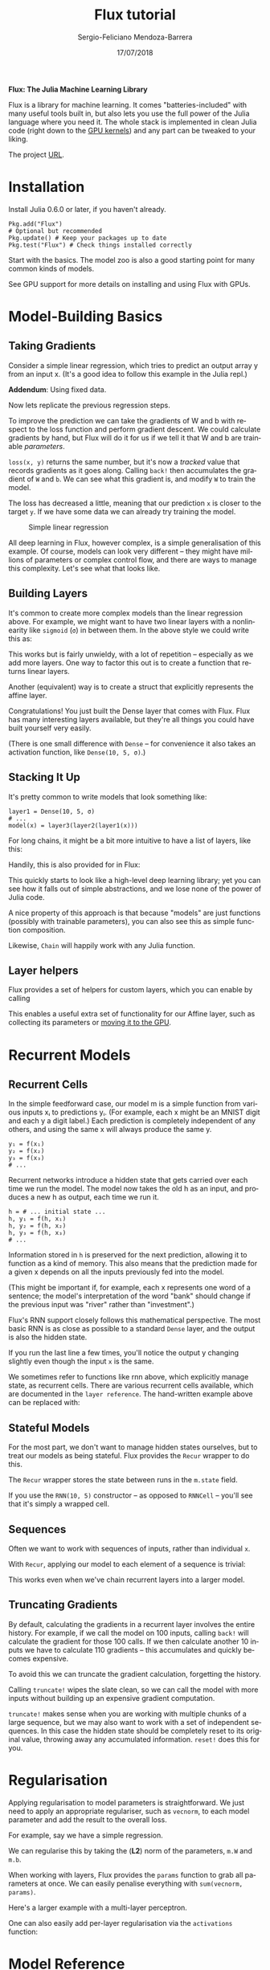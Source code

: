 #+TITLE:         Flux tutorial
#+AUTHOR:        Sergio-Feliciano Mendoza-Barrera
#+DRAWERS:       sfmb
#+EMAIL:         s.f.m@ieee.org
#+DATE:          17/07/2018
#+DESCRIPTION:   Some business ideas that can be implemented in Canada in short term
#+KEYWORDS:      R, data science, emacs, ESS, org-mode, computer vision, hardware
#+LANGUAGE:      en
#+OPTIONS:       H:10 num:t toc:nil \n:nil @:t ::t |:t ^:{} -:t f:t *:t <:t d:HIDDEN
#+OPTIONS:       TeX:t LaTeX:t skip:nil d:nil todo:t pri:nil tags:not-in-toc
#+OPTIONS:       LaTeX:dvipng
#+INFOJS_OPT:    view:nil toc:nil ltoc:t mouse:underline buttons:0 path:http://orgmode.org/org-info.js
#+EXPORT_SELECT_TAGS: export
#+EXPORT_EXCLUDE_TAGS: noexport
#+LINK_UP:
#+LINK_HOME:
#+XSLT:
#+STYLE: <link rel="stylesheet" type="text/css" href="dft.css"/>

#+LaTeX_CLASS: IEEEtran
#+LATEX_CLASS_OPTIONS: [letterpaper, 9pt, onecolumn, twoside, technote, final]
#+LATEX_HEADER: \usepackage{minted}
#+LATEX_HEADER: \usepackage{makeidx}

#+LATEX_HEADER: \usepackage[lining,tabular]{fbb} % so math uses tabular lining figures
#+LATEX_HEADER: \usepackage[scaled=.95,type1]{cabin} % sans serif in style of Gill Sans
#+LATEX_HEADER: \usepackage[varqu,varl]{zi4}% inconsolata typewriter
#+LATEX_HEADER: \usepackage[T1]{fontenc} % LY1 also works
#+LATEX_HEADER: \usepackage[libertine,bigdelims]{newtxmath}
#+LATEX_HEADER: \usepackage[cal=boondoxo,bb=boondox,frak=boondox]{mathalfa}
#+LATEX_HEADER: \useosf % change normal text to use proportional oldstyle figures

#+LATEX_HEADER: \markboth{Flux tutorial}%
#+LATEX_HEADER: {Sergio-Feliciano Mendoza-Barrera}

#+LATEX_HEADER: \newcommand{\degC}{$^\circ$C{}}

#+STYLE: <script type="text/javascript" src="http://cdn.mathjax.org/mathjax/latest/MathJax.js?config=TeX-AMS-MML_HTMLorMML"> </script>

#+ATTR_HTML: width="500px"

# -*- mode: org; -*-
#+HTML_HEAD: <link rel="stylesheet" type="text/css" href="http://www.pirilampo.org/styles/bigblow/css/htmlize.css"/>
#+HTML_HEAD: <link rel="stylesheet" type="text/css" href="http://www.pirilampo.org/styles/bigblow/css/bigblow.css"/>
#+HTML_HEAD: <link rel="stylesheet" type="text/css" href="http://www.pirilampo.org/styles/bigblow/css/hideshow.css"/>

#+HTML_HEAD: <script type="text/javascript" src="http://www.pirilampo.org/styles/bigblow/js/jquery-1.11.0.min.js"></script>
#+HTML_HEAD: <script type="text/javascript" src="http://www.pirilampo.org/styles/bigblow/js/jquery-ui-1.10.2.min.js"></script>

#+HTML_HEAD: <script type="text/javascript" src="http://www.pirilampo.org/styles/bigblow/js/jquery.localscroll-min.js"></script>
#+HTML_HEAD: <script type="text/javascript" src="http://www.pirilampo.org/styles/bigblow/js/jquery.scrollTo-1.4.3.1-min.js"></script>
#+HTML_HEAD: <script type="text/javascript" src="http://www.pirilampo.org/styles/bigblow/js/jquery.zclip.min.js"></script>
#+HTML_HEAD: <script type="text/javascript" src="http://www.pirilampo.org/styles/bigblow/js/bigblow.js"></script>
#+HTML_HEAD: <script type="text/javascript" src="http://www.pirilampo.org/styles/bigblow/js/hideshow.js"></script>
#+HTML_HEAD: <script type="text/javascript" src="http://www.pirilampo.org/styles/lib/js/jquery.stickytableheaders.min.js"></script>

#+BEGIN_ABSTRACT
*Flux: The Julia Machine Learning Library*

Flux is a library for machine learning. It comes "batteries-included"
with many useful tools built in, but also lets you use the full power
of the Julia language where you need it. The whole stack is
implemented in clean Julia code (right down to the [[https://github.com/FluxML/CuArrays.jl][GPU kernels]]) and
any part can be tweaked to your liking.

The project [[http://fluxml.ai/Flux.jl][URL]].
#+END_ABSTRACT

* Installation

Install Julia 0.6.0 or later, if you haven't already.

#+BEGIN_SRC text
  Pkg.add("Flux")
  # Optional but recommended
  Pkg.update() # Keep your packages up to date
  Pkg.test("Flux") # Check things installed correctly
#+END_SRC

Start with the basics. The model zoo is also a good starting point for
many common kinds of models.

#+begin_src julia :session :results output :exports all
  println(":: Julia initialization! ::")
  Pkg.update()
#+end_src

#+RESULTS:
: :: Julia initialization! ::
: INFO: Updating METADATA...
: INFO: Computing changes...
: INFO: No packages to install, update or remove

See GPU support for more details on installing and using Flux with
GPUs.

* Model-Building Basics

** Taking Gradients

Consider a simple linear regression, which tries to predict an output
array y from an input x. (It's a good idea to follow this example in
the Julia repl.)

#+begin_src julia :session :results output :exports all
  W = rand(2, 5)
  b = rand(2)

  predict(x) = W*x .+ b
  loss(x, y) = sum((predict(x) .- y).^2)

  x, y = rand(5), rand(2) # Dummy data
  loss(x, y) # ~ 3
#+end_src

#+RESULTS:
#+begin_example
2×5 Array{Float64,2}:
 0.174258  0.750107  0.319624  0.145033  0.735474
 0.664298  0.932769  0.214092  0.664086  0.797072
2-element Array{Float64,1}:
 0.390068
 0.815136

predict (generic function with 1 method)
loss (generic function with 1 method)

([0.224385, 0.338351, 0.279211, 0.54581, 0.833118], [0.538516, 0.216036])
5.479478967184904
#+end_example

*Addendum*: Using fixed data.

#+begin_src julia :session :results output :exports all
  using DataFrames;
  using CSV;
  data = CSV.read("./data.csv")
  size(data)
  names(data)
#+end_src

#+RESULTS:
#+begin_example
INFO: Recompiling stale cache file /home/sergio/.julia/lib/v0.6/CodecZlib.ji for module CodecZlib.
INFO: Recompiling stale cache file /home/sergio/.julia/lib/v0.6/DataFrames.ji for module DataFrames.
INFO: Recompiling stale cache file /home/sergio/.julia/lib/v0.6/CSV.ji for module CSV.
23×2 DataFrames.DataFrame
│ Row │ X    │ Y    │
├─────┼──────┼──────┤
│ 1   │ 12.4 │ 11.2 │
│ 2   │ 14.3 │ 12.5 │
│ 3   │ 14.5 │ 12.7 │
│ 4   │ 14.9 │ 13.1 │
│ 5   │ 16.1 │ 14.1 │
│ 6   │ 16.9 │ 14.8 │
│ 7   │ 16.5 │ 14.4 │
│ 8   │ 15.4 │ 13.4 │
⋮
│ 15  │ 15.5 │ 14.0 │
│ 16  │ 16.7 │ 14.6 │
│ 17  │ 17.3 │ 15.1 │
│ 18  │ 18.4 │ 16.1 │
│ 19  │ 19.2 │ 16.8 │
│ 20  │ 17.4 │ 15.2 │
│ 21  │ 19.5 │ 17.0 │
│ 22  │ 19.7 │ 17.2 │
│ 23  │ 21.2 │ 18.6 │
(23, 2)
2-element Array{Symbol,1}:
 :X
 :Y
#+end_example

Now lets replicate the previous regression steps.

#+begin_src julia :session :results output :exports all
  W = rand(2, 5)
  b = rand(2)

  predict(x) = W*x .+ b
  loss(x, y) = sum((predict(x) .- y).^2)

  x, y = data[1:5, :X], data[1:2, :Y] # Dummy data
  loss(x, y) # ~ 3
#+end_src

#+RESULTS:
#+begin_example
2×5 Array{Float64,2}:
 0.321359  0.254585  0.312787  0.94669    0.551409
 0.475509  0.403494  0.489568  0.0585563  0.435709
2-element Array{Float64,1}:
 0.370281
 0.907944

predict (generic function with 1 method)
loss (generic function with 1 method)

(Union{Float64, Missings.Missing}[12.4, 14.3, 14.5, 14.9, 16.1], Union{Float64, Missings.Missing}[11.2, 12.5])
818.0080815776166
#+end_example

To improve the prediction we can take the gradients of W and b with
respect to the loss function and perform gradient descent. We could
calculate gradients by hand, but Flux will do it for us if we tell it
that W and b are trainable /parameters/.

#+begin_src julia :session :results output :exports all
  using Flux.Tracker

  W = param(W)
  b = param(b)

  l = loss(x, y)

  back!(l)
#+end_src

#+RESULTS:
#+begin_example


Tracked 2×5 Array{Float64,2}:
 0.321359  0.254585  0.312787  0.94669    0.551409
 0.475509  0.403494  0.489568  0.0585563  0.435709
Tracked 2-element Array{Float64,1}:
 0.370281
 0.907944

818.0080815776166 (tracked)

#+end_example

~loss(x, y)~ returns the same number, but it's now a /tracked/ value
that records gradients as it goes along. Calling ~back!~ then
accumulates the gradient of ~W~ and ~b~. We can see what this gradient
is, and modify ~W~ to train the model.

#+begin_src julia :session :results output :exports all
  using Flux.Tracker: grad, update!

  Δ = grad(W)

  # Update the parameter and reset the gradient
  update!(W, -0.1Δ)

  loss(x, y) # ~ 2.5
#+end_src

#+RESULTS:
#+begin_example


2×5 Array{Float64,2}:
 602.999  695.394  705.12  724.571  782.926
 373.497  430.726  436.75  448.798  484.943


Tracked 2×5 Array{Float64,2}:
 -59.9785  -69.2848  -70.1992  -71.5105  -77.7412
 -36.8742  -42.6691  -43.1854  -44.8213  -48.0586

3.571226543305759e7 (tracked)
#+end_example

The loss has decreased a little, meaning that our prediction ~x~ is
closer to the target ~y~. If we have some data we can already try
training the model.

#+BEGIN_SRC julia :var basename="regression001.png" :session :results none silent :exports none
  # Example
  using Gadfly
  draw(PNG("../graphs/regression001.png", 400px, 400px), plot(x = data[:X], y = data[:Y]))
#+END_SRC

#+CAPTION: Simple linear regression
#+NAME:   fig:regression001
#+ATTR_LaTeX: placement: [H]
[[../graphs/regression001.png]]

#+begin_src julia :session :results output :exports all
  using GLM
  ols = lm(@formula(Y ~ X), data)
  GLM.stderror(ols)
  GLM.predict(ols)
#+end_src

#+RESULTS:
#+begin_example

StatsModels.DataFrameRegressionModel{GLM.LinearModel{GLM.LmResp{Array{Float64,1}},GLM.DensePredChol{Float64,Base.LinAlg.Cholesky{Float64,Array{Float64,2}}}},Array{Float64,2}}

Formula: Y ~ 1 + X

Coefficients:
             Estimate Std.Error t value Pr(>|t|)
(Intercept)  0.434584  0.177049 2.45461   0.0229
X            0.851144 0.0100458 84.7259   <1e-27
2-element Array{Float64,1}:
 0.177049
 0.0100458
23-element Array{Float64,1}:
 10.9888
 12.6059
 12.7762
 13.1166
 14.138
 14.8189
 14.4785
 13.5422
 14.904
 15.6701
  ⋮
 13.6273
 14.6487
 15.1594
 16.0956
 16.7766
 15.2445
 17.0319
 17.2021
 18.4788
#+end_example

All deep learning in Flux, however complex, is a simple generalisation
of this example. Of course, models can look very different – they
might have millions of parameters or complex control flow, and there
are ways to manage this complexity. Let's see what that looks like.

** Building Layers

It's common to create more complex models than the linear regression
above. For example, we might want to have two linear layers with a
nonlinearity like ~sigmoid~ (~σ~) in between them. In the above style we
could write this as:

#+begin_src julia :session :results output :exports all
  using Flux

  W1 = param(rand(3, 5))
  b1 = param(rand(3))
  layer1(x) = W1 * x .+ b1

  W2 = param(rand(2, 3))
  b2 = param(rand(2))
  layer2(x) = W2 * x .+ b2

  model(x) = layer2(σ.(layer1(x)))

  model(rand(5)) # => 2-element vector
#+end_src

#+RESULTS:
#+begin_example


Tracked 3×5 Array{Float64,2}:
 0.411888  0.875844  0.185673   0.210546  0.121761
 0.391358  0.587994  0.041861   0.266823  0.203698
 0.825134  0.16344   0.0779545  0.921908  0.974163
Tracked 3-element Array{Float64,1}:
 0.203049
 0.582317
 0.0349656
layer1 (generic function with 1 method)

Tracked 2×3 Array{Float64,2}:
 0.646053  0.981485  0.838297
 0.493253  0.245144  0.446347
Tracked 2-element Array{Float64,1}:
 0.942242
 0.894073
layer2 (generic function with 1 method)

model (generic function with 1 method)

Tracked 2-element Array{Float64,1}:
 2.74306
 1.75006
#+end_example

This works but is fairly unwieldy, with a lot of repetition –
especially as we add more layers. One way to factor this out is to
create a function that returns linear layers.

#+begin_src julia :session :results output :exports all
  function linear(in, out)
      W = param(randn(out, in))
      b = param(randn(out))
      x -> W * x .+ b
  end

  linear1 = linear(5, 3) # we can access linear1.W etc
  linear2 = linear(3, 2)

  model(x) = linear2(σ.(linear1(x)))

  model(x) # => 2-element vector
#+end_src

#+RESULTS:
#+begin_example
linear (generic function with 1 method)

(::#3) (generic function with 1 method)
(::#3) (generic function with 1 method)

model (generic function with 1 method)

Tracked 2-element Array{Float64,1}:
 -1.91996
 -1.19972
#+end_example

Another (equivalent) way is to create a struct that explicitly
represents the affine layer.

#+begin_src julia :session :results output :exports all
  struct Affine
      W
      b
  end

  Affine(in::Integer, out::Integer) =
      Affine(param(randn(out, in)), param(randn(out)))

  # Overload call, so the object can be used as a function
  (m::Affine)(x) = m.W * x .+ m.b

  a = Affine(10, 5)

  a(rand(10)) # => 5-element vector
#+end_src

#+RESULTS:
#+begin_example


Affine




Affine(param([-1.6488 0.376519 … 0.941953 -0.363354; 0.569429 -0.740986 … 1.19353 -0.420238; … ; -0.476403 -1.15401 … -1.82431 0.893862; 2.32319 -1.16424 … -1.01693 -0.51625]), param([-0.467816, -0.854028, -0.959012, 0.468946, 2.09242]))

Tracked 5-element Array{Float64,1}:
  0.294692
 -1.66658
 -3.77026
 -0.706733
 -0.238175
#+end_example

Congratulations! You just built the Dense layer that comes with
Flux. Flux has many interesting layers available, but they're all
things you could have built yourself very easily.

(There is one small difference with ~Dense~ – for convenience it also
takes an activation function, like ~Dense(10, 5, σ)~.)

** Stacking It Up

It's pretty common to write models that look something like:

#+BEGIN_SRC text
  layer1 = Dense(10, 5, σ)
  # ...
  model(x) = layer3(layer2(layer1(x)))
#+END_SRC

For long chains, it might be a bit more intuitive to have a list of
layers, like this:

#+begin_src julia :session :results output :exports all
  using Flux

  layers = [Dense(10, 5, σ), Dense(5, 2), softmax]
  model(x) = foldl((x, m) -> m(x), x, layers)
  model(rand(10)) # => 2-element vector
#+end_src

#+RESULTS:
#+begin_example


3-element Array{Any,1}:
 Dense(10, 5, NNlib.σ)
 Dense(5, 2)
 NNlib.softmax
model (generic function with 1 method)
Tracked 2-element Array{Float64,1}:
 0.849323
 0.150677
#+end_example

Handily, this is also provided for in Flux:

#+begin_src julia :session :results output :exports all
  model2 = Chain(
      Dense(10, 5, σ),
      Dense(5, 2),
      softmax
  )

  model2(rand(10)) # => 2-element vector
#+end_src

#+RESULTS:
: Chain(Dense(10, 5, NNlib.σ), Dense(5, 2), NNlib.softmax)
:
: Tracked 2-element Array{Float64,1}:
:  0.522415
:  0.477585

This quickly starts to look like a high-level deep learning library;
yet you can see how it falls out of simple abstractions, and we lose
none of the power of Julia code.

A nice property of this approach is that because "models" are just
functions (possibly with trainable parameters), you can also see this
as simple function composition.

#+begin_src julia :session :results output :exports all
  m = Dense(5, 2) ∘ Dense(10, 5, σ)

  m(rand(10))
#+end_src

#+RESULTS:
: (::#55) (generic function with 1 method)
:
: Tracked 2-element Array{Float64,1}:
:  -0.162062
:  -0.279983

Likewise, ~Chain~ will happily work with any Julia function.

#+begin_src julia :session :results output :exports all
  m = Chain(x -> x^2, x -> x+1)

  m(5) # => 26
#+end_src

#+RESULTS:
: Chain(#7, #8)
:
: 26

** Layer helpers

Flux provides a set of helpers for custom layers, which you can enable
by calling

#+begin_src julia :session :results output :exports all
  Flux.treelike(Affine)
#+end_src

#+RESULTS:

This enables a useful extra set of functionality for our Affine layer,
such as collecting its parameters or [[http://fluxml.ai/Flux.jl/stable/gpu.html][moving it to the GPU]].

* Recurrent Models

** Recurrent Cells

In the simple feedforward case, our model m is a simple function from
various inputs xᵢ to predictions yᵢ. (For example, each x might be an
MNIST digit and each y a digit label.) Each prediction is completely
independent of any others, and using the same x will always produce
the same y.

#+BEGIN_SRC text
  y₁ = f(x₁)
  y₂ = f(x₂)
  y₃ = f(x₃)
  # ...
#+END_SRC

Recurrent networks introduce a hidden state that gets carried over
each time we run the model. The model now takes the old h as an input,
and produces a new h as output, each time we run it.

#+BEGIN_SRC text
  h = # ... initial state ...
  h, y₁ = f(h, x₁)
  h, y₂ = f(h, x₂)
  h, y₃ = f(h, x₃)
  # ...
#+END_SRC

Information stored in ~h~ is preserved for the next prediction, allowing
it to function as a kind of memory. This also means that the
prediction made for a given x depends on all the inputs previously fed
into the model.

(This might be important if, for example, each x represents one word
of a sentence; the model's interpretation of the word "bank" should
change if the previous input was "river" rather than "investment".)

Flux's RNN support closely follows this mathematical perspective. The
most basic RNN is as close as possible to a standard ~Dense~ layer,
and the output is also the hidden state.

#+begin_src julia :session :results output :exports all
  Wxh = randn(5, 10)
  Whh = randn(5, 5)
  b   = randn(5)

  function rnn(h, x)
      h = tanh.(Wxh * x .+ Whh * h .+ b)
      return h, h
  end

  x = rand(10) # dummy data
  h = rand(5)  # initial hidden state

  h, y = rnn(h, x)
#+end_src

#+RESULTS:
#+begin_example
5×10 Array{Float64,2}:
 -0.335602  -0.743067   1.56416    -0.745028  -1.31895     0.828944   0.307544  -2.13057    0.565697   1.62416
 -0.296219  -0.628833   0.567573   -0.60324   -0.0924562   1.81886   -0.29517   -1.06414   -0.417291   0.0375811
  0.311554  -1.3975     0.0653115  -1.36585   -0.0732771   0.307589  -1.01955    0.724853  -1.22862    1.11857
 -0.22783   -0.330792   0.822159    1.80235    0.177961    1.56767    1.43587   -0.448002   0.277141   0.840428
 -0.25141    1.55337   -1.85621     0.817607  -0.822015   -2.55036    0.620046   2.00377    1.4629    -1.44022
5×5 Array{Float64,2}:
  0.161084    1.58312   -1.47054    0.0423842  -1.11387
 -0.0640146   1.84554    0.148866   1.02162     0.197515
  0.100668    0.184159  -0.86423   -0.156539   -0.176746
 -0.965176   -1.3083     0.81521   -0.0504029  -0.546809
  0.716647   -0.711621  -1.4207     1.78595    -1.81752
5-element Array{Float64,1}:
  1.55872
 -0.0863359
  0.292448
 -0.215982
  1.09435

rnn (generic function with 1 method)

10-element Array{Float64,1}:
 0.704938
 0.643769
 0.416595
 0.70418
 0.783186
 0.817874
 0.853267
 0.598577
 0.831481
 0.721251
5-element Array{Float64,1}:
 0.077753
 0.624197
 0.9162
 0.798651
 0.761921

([0.083027, 0.916704, -0.991142, 0.99861, -0.636675], [0.083027, 0.916704, -0.991142, 0.99861, -0.636675])
#+end_example

If you run the last line a few times, you'll notice the output y
changing slightly even though the input ~x~ is the same.

We sometimes refer to functions like rnn above, which explicitly
manage state, as recurrent cells. There are various recurrent cells
available, which are documented in the ~layer reference~. The
hand-written example above can be replaced with:

#+begin_src julia :session :results output :exports all
  using Flux

  rnn2 = Flux.RNNCell(10, 5)

  x = rand(10) # dummy data
  h = rand(5)  # initial hidden state

  h, y = rnn2(h, x)
#+end_src

#+RESULTS:
#+begin_example


RNNCell(10, 5, tanh)

10-element Array{Float64,1}:
 0.77719
 0.5867
 0.918167
 0.771562
 0.198712
 0.726097
 0.77191
 0.868939
 0.880878
 0.818349
5-element Array{Float64,1}:
 0.39893
 0.895915
 0.21959
 0.138349
 0.219127

(param([-0.595215, 0.815866, -0.927057, 0.854788, 0.223998]), param([-0.595215, 0.815866, -0.927057, 0.854788, 0.223998]))
#+end_example

** Stateful Models

For the most part, we don't want to manage hidden states ourselves,
but to treat our models as being stateful. Flux provides the ~Recur~
wrapper to do this.

#+begin_src julia :session :results output :exports all
  x = rand(10)
  h = rand(5)

  m = Flux.Recur(rnn, h)

  y = m(x)
#+end_src

#+RESULTS:
#+begin_example
10-element Array{Float64,1}:
 0.864184
 0.727019
 0.152897
 0.596222
 0.696429
 0.795441
 0.970867
 0.756388
 0.309554
 0.270187
5-element Array{Float64,1}:
 0.286996
 0.820282
 0.469629
 0.730869
 0.669104

Recur(rnn)

5-element Array{Float64,1}:
 -0.458061
  0.91275
 -0.966963
  0.957575
  0.682724
#+end_example

The ~Recur~ wrapper stores the state between runs in the ~m.state~
field.

If you use the ~RNN(10, 5)~ constructor – as opposed to ~RNNCell~ –
you'll see that it's simply a wrapped cell.

#+begin_src julia :session :results output :exports all
  RNN(10, 5)
#+end_src

#+RESULTS:
: Recur(RNNCell(10, 5, tanh))

** Sequences

Often we want to work with sequences of inputs, rather than individual
~x~.

#+begin_src julia :session :results output :exports all
  seq = [rand(10) for i = 1:10]
#+end_src

#+RESULTS:
#+begin_example
10-element Array{Array{Float64,1},1}:
 [0.26384, 0.511612, 0.410464, 0.628855, 0.400572, 0.356883, 0.650063, 0.832428, 0.803437, 0.619356]
 [0.0558729, 0.55321, 0.111685, 0.847347, 0.231906, 0.421247, 0.535692, 0.967631, 0.151788, 0.543204]
 [0.563864, 0.0166117, 0.155863, 0.397863, 0.871601, 0.558577, 0.12065, 0.292529, 0.0516992, 0.0147827]
 [0.732378, 0.886645, 0.619666, 0.229015, 0.34623, 0.620486, 0.263806, 0.409757, 0.941559, 0.42633]
 [0.629197, 0.879354, 0.690331, 0.932031, 0.828211, 0.0850166, 0.216663, 0.973238, 0.850589, 0.792926]
 [0.279912, 0.770641, 0.782412, 0.279212, 0.455268, 0.0319396, 0.636586, 0.0350002, 0.670798, 0.592461]
 [0.745074, 0.189212, 0.722463, 0.491579, 0.893423, 0.958347, 0.405673, 0.81953, 0.313067, 0.754308]
 [0.15898, 0.204461, 0.0246603, 0.368311, 0.514293, 0.081758, 0.611936, 0.861855, 0.604147, 0.651089]
 [0.0211448, 0.586099, 0.20338, 0.971617, 0.80417, 0.986488, 0.407577, 0.26519, 0.467627, 0.643396]
 [0.50283, 0.0831621, 0.403768, 0.362624, 0.00741494, 0.173167, 0.837751, 0.335071, 0.964773, 0.753252]
#+end_example

With ~Recur~, applying our model to each element of a sequence is
trivial:

#+begin_src julia :session :results output :exports all
  m.(seq) # returns a list of 5-element vectors
#+end_src

#+RESULTS:
#+begin_example
10-element Array{Array{Float64,1},1}:
 [0.994967, 0.85456, -0.640273, 0.760783, 0.998368]
 [0.821612, 0.764942, -0.387668, -0.414733, 0.997903]
 [0.701053, 0.841691, 0.469026, -0.777716, -0.982692]
 [0.998918, 0.14712, -0.876748, 0.855405, 0.685643]
 [0.650053, -0.850078, -0.780308, 0.350226, 0.99994]
 [0.922316, -0.965164, -0.902312, 0.92306, 0.971687]
 [0.228973, -0.526887, 0.70814, 0.990793, 0.696663]
 [-0.980654, -0.890894, -0.892708, 0.983864, 0.995825]
 [0.0141673, -0.289343, -0.903104, 0.999929, 0.72949]
 [0.996927, -0.417548, -0.532885, 0.966277, 0.99871]
#+end_example

This works even when we've chain recurrent layers into a larger
model.

#+begin_src julia :session :results output :exports all
  m = Chain(LSTM(10, 15), Dense(15, 5))
  m.(seq)
#+end_src

#+RESULTS:
#+begin_example
Chain(Recur(LSTMCell(10, 15)), Dense(15, 5))
10-element Array{TrackedArray{…,Array{Float64,1}},1}:
 param([-0.0345502, -0.0403766, 0.00558828, 0.0442483, -0.0169786])
 param([-0.0675349, 0.00197485, -0.0297345, 0.02987, -0.0444642])
 param([-0.0693338, 0.0209713, -0.0220656, 0.0911402, -0.00945156])
 param([-0.0801739, -0.0261297, -0.00825265, 0.204538, -0.0212383])
 param([-0.110197, -0.0649395, -0.0246703, 0.196527, -0.0645964])
 param([-0.0480114, -0.0303197, -0.0907227, 0.216228, -0.0192784])
 param([-0.104461, -0.0425815, -0.139016, 0.268567, -0.0400302])
 param([-0.0813874, -0.135401, -0.0955492, 0.230069, -0.000189431])
 param([-0.0576492, -0.0359034, -0.18636, 0.2428, -0.0569451])
 param([0.0116163, -0.0660804, -0.1669, 0.239081, 0.0383325])
#+end_example

** Truncating Gradients

By default, calculating the gradients in a recurrent layer involves
the entire history. For example, if we call the model on 100 inputs,
calling ~back!~ will calculate the gradient for those 100 calls. If we
then calculate another 10 inputs we have to calculate 110 gradients –
this accumulates and quickly becomes expensive.

To avoid this we can truncate the gradient calculation, forgetting the
history.

#+begin_src julia :session :results output :exports all
  Flux.truncate!(m)
#+end_src

#+RESULTS:

#+begin_src julia :session :results output :exports all
  m
#+end_src

#+RESULTS:
: Chain(Recur(LSTMCell(10, 15)), Dense(15, 5))

Calling ~truncate!~ wipes the slate clean, so we can call the model
with more inputs without building up an expensive gradient
computation.

~truncate!~ makes sense when you are working with multiple chunks of a
large sequence, but we may also want to work with a set of independent
sequences. In this case the hidden state should be completely reset to
its original value, throwing away any accumulated information. ~reset!~
does this for you.

* Regularisation

Applying regularisation to model parameters is straightforward. We
just need to apply an appropriate regulariser, such as ~vecnorm~, to
each model parameter and add the result to the overall loss.

For example, say we have a simple regression.

#+begin_src julia :session :results output :exports all
  using Flux: crossentropy
  m = Dense(10, 5)
  loss(x, y) = crossentropy(softmax(m(x)), y)
#+end_src

#+RESULTS:
:
: Dense(10, 5)
: loss (generic function with 1 method)

We can regularise this by taking the (*L2*) norm of the parameters,
~m.W~ and ~m.b~.

#+begin_src julia :session :results output :exports all
  penalty() = vecnorm(m.W) + vecnorm(m.b)
  loss(x, y) = crossentropy(softmax(m(x)), y) + penalty()
#+end_src

#+RESULTS:
: penalty (generic function with 1 method)
: loss (generic function with 1 method)

When working with layers, Flux provides the ~params~ function to grab
all parameters at once. We can easily penalise everything with
~sum(vecnorm, params)~.

#+begin_src julia :session :results output :exports all
  params(m)
#+end_src

#+RESULTS:
: 2-element Array{Any,1}:
:  param([0.188884 -0.233068 … -0.459947 -0.397623; -0.265188 0.481616 … 0.0229318 0.588874; … ; -0.302913 0.219138 … -0.330004 0.133575; -0.353293 0.493455 … 0.498129 -0.244323])
:  param([0.0, 0.0, 0.0, 0.0, 0.0])

#+begin_src julia :session :results output :exports all
  sum(vecnorm, params(m))
#+end_src

#+RESULTS:
: 2.589716546999882 (tracked)

Here's a larger example with a multi-layer perceptron.

#+begin_src julia :session :results output :exports all
  m = Chain(
    Dense(28^2, 128, relu),
    Dense(128, 32, relu),
    Dense(32, 10), softmax)

  loss(x, y) = crossentropy(m(x), y) + sum(vecnorm, params(m))

  loss(rand(28^2), rand(10))
#+end_src

#+RESULTS:
: Chain(Dense(784, 128, NNlib.relu), Dense(128, 32, NNlib.relu), Dense(32, 10), NNlib.softmax)
:
: loss (generic function with 1 method)
:
: 39.73180248438863 (tracked)

One can also easily add per-layer regularisation via the ~activations~
function:

#+begin_src julia :session :results output :exports all
  c = Chain(Dense(10,5,σ),Dense(5,2),softmax)
  Flux.activations(c, rand(10))
  sum(vecnorm, ans)
#+end_src

#+RESULTS:
: Chain(Dense(10, 5, NNlib.σ), Dense(5, 2), NNlib.softmax)
: 3-element Array{Any,1}:
:  param([0.33369, 0.471888, 0.407948, 0.426888, 0.560523])
:  param([0.119035, -0.823319])
:  param([0.719575, 0.280425])
: 2.6025991594948934 (tracked)

* Model Reference

** Basic Layers

These core layers form the foundation of almost all neural networks.

*** ~Flux.Chain~ — Type.

~Chain(layers...)~

Chain multiple layers / functions together, so that they are called in
sequence on a given input.

#+begin_src julia :session :results output :exports all
  using Flux
#+end_src

#+RESULTS:

#+begin_src julia :session :results output :exports all
  m = Chain(x -> x^2, x -> x+1)
  m(5) == 26

  m = Chain(Dense(10, 5), Dense(5, 2))
  x = rand(10)
  m(x) == m[2](m[1](x))
#+end_src

#+RESULTS:
#+begin_example
Chain(#1, #2)
true

Chain(Dense(10, 5), Dense(5, 2))
10-element Array{Float64,1}:
 0.877099
 0.406706
 0.157071
 0.961797
 0.708122
 0.451322
 0.755104
 0.0389636
 0.437714
 0.698057
true
#+end_example

#+begin_src julia :session :results output :exports all
  m(x)
  m[2](m[1](x))
#+end_src

#+RESULTS:
: Tracked 2-element Array{Float64,1}:
:   0.279557
:  -0.172473
: Tracked 2-element Array{Float64,1}:
:   0.279557
:  -0.172473

~Chain~ also supports indexing and slicing, e.g. ~m[2]~ or
~m[1:end-1]~. ~m[1:3](x)~ will calculate the output of the first three
layers.

Chain function [[https://github.com/FluxML/Flux.jl/blob/ce88273880730990ef2e236b775b2080eca12f4a/src/layers/basic.jl#L1-L18][source]].

*** ~Flux.Dense~ — Type.

#+BEGIN_SRC text
  Dense(in::Integer, out::Integer, σ = identity)
#+END_SRC

Creates a traditional Dense layer with parameters ~W~ and ~b~.

~y = σ.(W * x .+ b)~

The input ~x~ must be a vector of length ~in~, or a batch of vectors
represented as an ~in × N~ matrix. The out y will be a vector or batch
of length ~out~.

#+begin_src julia :session :results output :exports all
  d = Dense(5, 2)
  d(rand(5))
#+end_src

#+RESULTS:
: Dense(5, 2)
: Tracked 2-element Array{Float64,1}:
:  -0.378698
:   0.621726

[[https://github.com/FluxML/Flux.jl/blob/ce88273880730990ef2e236b775b2080eca12f4a/src/layers/basic.jl#L46-L65][source]].

*** Flux.Conv — Type.

#+BEGIN_SRC text
  Conv(size, in=>out)
  Conv(size, in=>out, relu)
#+END_SRC

Standard convolutional layer. ~size~ should be a tuple like ~(2,
2)~. in and ~out~ specify the number of input and output channels
respectively.

Data should be stored in WHCN order. In other words, a ~100×100~ RGB
image would be a ~100×100×3~ array, and a batch of 50 would be a
~100×100×3×50~ array.

Takes the keyword arguments pad, stride and dilation.
source

http://fluxml.ai/Flux.jl/stable/models/regularisation.html
